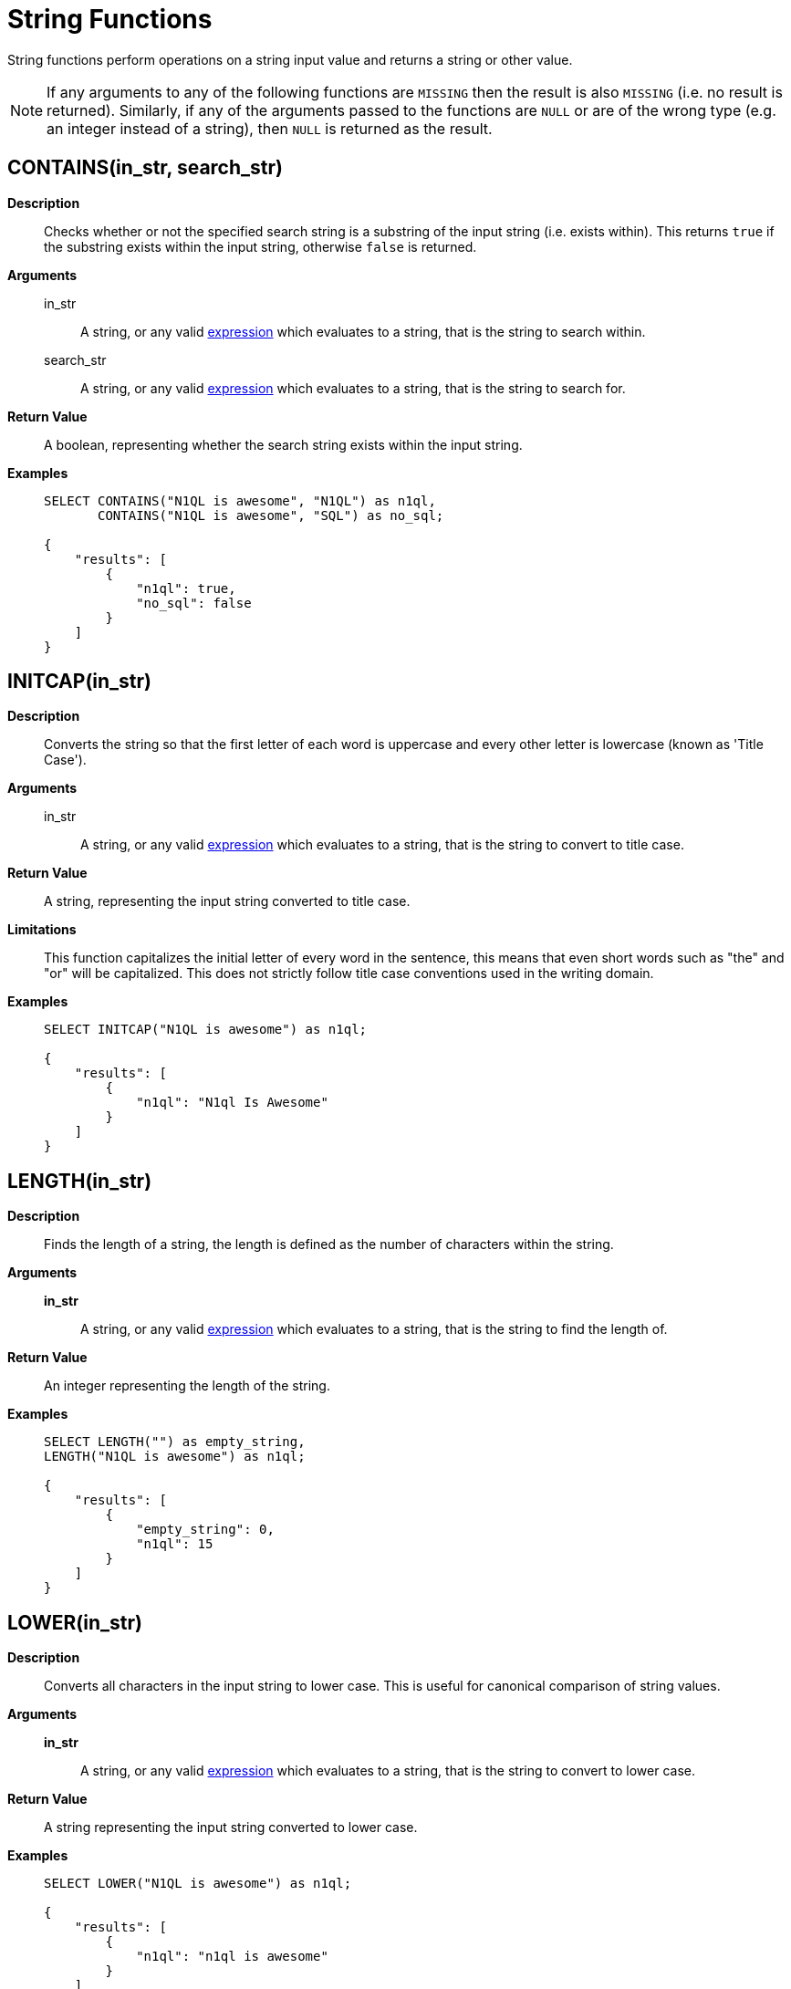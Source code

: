 [#topic_8_12]
= String Functions

String functions perform operations on a string input value and returns a string or other value.

NOTE: If any arguments to any of the following functions are [.output]`MISSING` then the result is also [.output]`MISSING` (i.e.
no result is returned).
Similarly, if any of the arguments passed to the functions are `NULL` or are of the wrong type (e.g.
an integer instead of a string), then `NULL` is returned as the result.

[#fn-str-contains]
== CONTAINS(in_str, search_str)

*Description*::
Checks whether or not the specified search string is a substring of the input string (i.e.
exists within).
This returns `true` if the substring exists within the input string, otherwise `false` is returned.

*Arguments*::
in_str;; A string, or any valid xref:n1ql-language-reference/index.adoc[expression] which evaluates to a string, that is the string to search within.

search_str;; A string, or any valid xref:n1ql-language-reference/index.adoc[expression] which evaluates to a string, that is the string to search for.

*Return Value*:: A boolean, representing whether the search string exists within the input string.

*Examples*::
+
[source,json]
----
SELECT CONTAINS("N1QL is awesome", "N1QL") as n1ql,
       CONTAINS("N1QL is awesome", "SQL") as no_sql;

{
    "results": [
        {
            "n1ql": true,
            "no_sql": false
        }
    ]
}
----

[#fn-str-initcap]
== INITCAP(in_str)

*Description*:: Converts the string so that the first letter of each word is uppercase and every other letter is lowercase (known as 'Title Case').

*Arguments*::
in_str;; A string, or any valid xref:n1ql-language-reference/index.adoc[expression] which evaluates to a string, that is the string to convert to title case.

*Return Value*:: A string, representing the input string converted to title case.

*Limitations*::
This function capitalizes the initial letter of every word in the sentence, this means that even short words such as "the" and "or" will be capitalized.
This does not strictly follow title case conventions used in the writing domain.

*Examples*::
+
[source,json]
----
SELECT INITCAP("N1QL is awesome") as n1ql;

{
    "results": [
        {
            "n1ql": "N1ql Is Awesome"
        }
    ]
}
----

[#fn-str-length]
== LENGTH(in_str)

*Description*:: Finds the length of a string, the length is defined as the number of characters within the string.

*Arguments*::
*in_str*;; A string, or any valid xref:n1ql-language-reference/index.adoc[expression] which evaluates to a string, that is the string to find the length of.

*Return Value*:: An integer representing the length of the string.

*Examples*::
+
[source,json]
----
SELECT LENGTH("") as empty_string,
LENGTH("N1QL is awesome") as n1ql;

{
    "results": [
        {
            "empty_string": 0,
            "n1ql": 15
        }
    ]
}
----

[#fn-str-lower]
== LOWER(in_str)

*Description*::
Converts all characters in the input string to lower case.
This is useful for canonical comparison of string values.

*Arguments*::
*in_str*;; A string, or any valid xref:n1ql-language-reference/index.adoc[expression] which evaluates to a string, that is the string to convert to lower case.

*Return Value*:: A string representing the input string converted to lower case.

*Examples*::
+
[source,json]
----
SELECT LOWER("N1QL is awesome") as n1ql;

{
    "results": [
        {
            "n1ql": "n1ql is awesome"
        }
    ]
}
----

[#fn-str-ltrim]
== LTRIM(in_str [, char])

*Description*::
Removes all leading characters from a string.
The function removes all consecutive characters from the beginning of the string that match the specified characters and stops when it encounters a character that does not match any of the specified characters.

*Arguments*::
*in_str*;; A string, or any valid xref:n1ql-language-reference/index.adoc[expression] which evaluates to a string, that is the string to remove the leading characters from.

*char*;;
[Optional; default is whitespace, i.e.
`" "`]
+
A string, or any valid xref:n1ql-language-reference/index.adoc[expression] which evaluates to a string, that represents the characters to trim from the input string.
Each character in this string will be trimmed from the input string, it is therefore not necessary to delimit the characters to trim.
For example, specifying a character value of `"abc"` will trim the characters "a", "b" and "c" from the start of the string.

*Return Value*:: A string representing the input string with leading characters removed.

*Examples*::
+
----
SELECT LTRIM("...N1QL is awesome", ".") as dots,
       LTRIM("     N1QL is awesome", " ") as explicit_spaces,
       LTRIM("     N1QL is awesome") as implicit_spaces,
       LTRIM("N1QL is awesome") as no_dots;

{
    "results": [
        {
            "dots": "N1QL is awesome",
            "explicit_spaces": "N1QL is awesome",
            "implicit_spaces": "N1QL is awesome",
            "no_dots": "N1QL is awesome"
        }
    ]
}
----

[#fn-str-position]
== POSITION(in_str, search_str)

*Description*::
Finds the first position of the search string within the string, this position is zero-based, i.e., the first position is 0.
If the search string does not exist within the input string then the function returns -1.

*Arguments*::
in_str;; A string, or any valid xref:n1ql-language-reference/index.adoc[expression] which evaluates to a string, that is the string to search within.

search_str;; A string, or any valid xref:n1ql-language-reference/index.adoc[expression] which evaluates to a string, that is the string to search for.

*Return Value*:: An integer representing the first position of the search string.

*Examples*::
+
[source,json]
----
SELECT POSITION("N1QL is awesome", "awesome") as awesome,
       POSITION("N1QL is awesome", "N1QL") as n1ql,
       POSITION("N1QL is awesome", "SQL") as sql

{
    "results": [
        {
            "awesome": 8,
            "n1ql": 0,
            "sql": -1
        }
    ]
}
----

Returns

[#fn-str-repeat]
== REPEAT(in_str, n)

*Description*:: Creates a new string which is the input string repeated the specified number of times.

*Arguments*::
in_str;; A string, or any valid xref:n1ql-language-reference/index.adoc[expression] which evaluates to a string, that is the string to repeat.

n;; An integer, or any valid xref:n1ql-language-reference/index.adoc[expression] which evaluates to an integer, that is the number of times to repeat the string.

*Return Value*:: A string representing the string generated by repeating the input string.

*Limitations*::
It is possible to generate very large strings using this function.
In some cases the query engine may be unable to process all of these and cause excessive resource consumption.
It is therefore recommended that you first validate the inputs to this function to ensure that the generated result is a reasonable size.

*Examples*::
+
[source,json]
----
SELECT REPEAT("N1QL", 0) as empty_string,
       REPEAT("N1QL", 3) as n1ql_3;

{
    "results": [
        {
            "empty_string": "",
            "n1ql_3": "N1QLN1QLN1QL"
        }
    ]
}
----

[#fn-str-replace]
== REPLACE(in_str, search_str, replace [, n ])

*Description*:: Replaces occurrences of a given substring in an input string.

*Arguments*::
in_str;; A string, or any valid xref:n1ql-language-reference/index.adoc[expression] which evaluates to a string, that is the string to search for replacements in.

search_str;; A string, or any valid xref:n1ql-language-reference/index.adoc[expression] which evaluates to a string, that is the string to replace.

replace;; A string, or any valid xref:n1ql-language-reference/index.adoc[expression] which evaluates to a string, that is the string to replace the search string with.

*n*;; [Optional; default is all instances of the search string are replaced]
+
An integer, or any valid xref:n1ql-language-reference/index.adoc[expression] which evaluates to an integer, which represents the number of instances of the search string to replace.
If a negative value is specified then all instances of the search string are replaced.

*Return Value*:: A string representing the input string with the specified substring replaced.

*Examples*::
+
[source,json]
----
SELECT REPLACE("SQL SQL SQL", "S", "N1", -2) as negative_n,
       REPLACE("SQL SQL SQL", "S", "N1", 2) as replace_2,
       REPLACE("SQL SQL SQL", "S", "N1") as replace_all;

{
    "results": [
        {
            "negative_n": "N1QL N1QL N1QL",
            "replace_2": "N1QL N1QL SQL",
            "replace_all": "N1QL N1QL N1QL"
        }
    ]
}
----

[#fn-str-reverse]
== REVERSE(in_str)

*Description*::
Reverses the order of the characters in a given string.
i.e.
The first character becomes the last character and the last character becomes the first character etc.
This is useful for testing whether or not a string is a palindrome.

*Arguments*::
in_str;; A string, or any valid xref:n1ql-language-reference/index.adoc[expression] which evaluates to a string, that is the string to reverse.

*Return Value*:: A string representing the input string with its characters reversed.

*Examples*::
+
[source,json]
----
SELECT REVERSE("N1QL is awesome") as n1ql,
       REVERSE("racecar") as palindrome;

{
    "results": [
        {
            "n1ql": "emosewa si LQ1N",
            "palindrome": "racecar"
        }
    ]
}
----

[#fn-str-rtrim]
== RTRIM(in_str [, char])

*Description*::
Removes all trailing characters from a string.
The function removes all consecutive characters from the end of the string that match the specified characters and stops when it encounters a character that does not match any of the specified characters.

*Arguments*::
in_str;; A string, or any valid xref:n1ql-language-reference/index.adoc[expression] which evaluates to a string, that is the string to convert to remove trailing characters from.

char;;
[Optional; default is whitespace, i.e.
`" "`]
+
A string, or any valid xref:n1ql-language-reference/index.adoc[expression] which evaluates to a string, that represents the characters to trim from the input string.
Each character in this string will be trimmed from the input string, it is therefore not necessary to delimit the characters to trim.
For example specifying a character value of `"abc"` will trim the characters `"a"`, `"b"` and `"c"` from the start of the string.

*Return Value*:: A string representing the input string with its trailing characters removed.

*Examples*::
+
[source,json]
----
SELECT RTRIM("N1QL is awesome...", ".") as dots,
       RTRIM("N1QL is awesome     ", " ") as explicit_spaces,
       RTRIM("N1QL is awesome     ") as implicit_spaces,
       RTRIM("N1QL is awesome") as no_dots;

{
    "results": [
        {
            "dots": "N1QL is awesome",
            "explicit_spaces": "N1QL is awesome",
            "implicit_spaces": "N1QL is awesome",
            "no_dots": "N1QL is awesome"
        }
    ]
}
----

[#fn-str-split]
== SPLIT(in_str [, in_substr])

*Description*:: Splits the string into an array of substrings, based on the specified separator string.

*Arguments*::
in_str;; A string, or any valid xref:n1ql-language-reference/index.adoc[expression] which evaluates to a string, that is the string to split.

in_substr;; A string, or any valid xref:n1ql-language-reference/index.adoc[expression] which evaluates to a string, that is the substring to split the input string on.

*Return Value*:: An array of strings containing the strings created by splitting the input string.

*Examples*::
+
[source,json]
----
SELECT SPLIT("N1QL is awesome", " ") as explicit_spaces,
       SPLIT("N1QL is awesome") as implicit_spaces,
       SPLIT("N1QL is awesome", "is") as split_is

{
    "results": [
        {
            "explicit_spaces": [
                "N1QL",
                "is",
                "awesome"
            ],
            "implicit_spaces": [
                "N1QL",
                "is",
                "awesome"
            ],
            "split_is": [
                "N1QL ",
                " awesome"
            ]
        }
    ]
}
----

[#fn-str-substr]
== SUBSTR(in_str, start_pos [, length])

*Description*::
Returns the substring (of given length) starting at the provided position.
The position is zero-based, i.e.
the first position is 0.
If position is negative, it is counted from the end of the string; -1 is the last position in the string.

*Arguments*::
in_str;; A string, or any valid xref:n1ql-language-reference/index.adoc[expression] which evaluates to a string, that is the string to convert to extract the substring from.

start_pos;; An integer, or any valid xref:n1ql-language-reference/index.adoc[expression] which evaluates to an integer, that is the start position of the substring.

length;; [Optional; default is to capture to the end of the string]
+
An integer, or any valid xref:n1ql-language-reference/index.adoc[expression] which evaluates to an integer, that is the length of the substring to extract.

*Return Value*:: A string representing the substring extracted from the input string.

*Examples*::
+
[source,json]
----
SELECT SUBSTR("N1QL is awesome", 3) as end_of_string,
       SUBSTR("N1QL is awesome", 3, 1) as single_letter,
       SUBSTR("N1QL is awesome", 3, 3) as three_letters

{
    "results": [
        {
            "end_of_string": "L is awesome",
            "single_letter": "L",
            "three_letters": "L i"
        }
    ]
}
----

[#fn-str-suffixes]
== SUFFIXES(in_str)

*Description*:: Generates an array of all the suffixes of the input string.

*Arguments*::
in_str;; A string, or any valid xref:n1ql-language-reference/index.adoc[expression] which evaluates to a string, that is the string to generate the suffixes of.

*Return Value*:: An array of strings containing all of the suffixes of the input string.

*Examples*::
+
[source,json]
----
SELECT SUFFIXES("N1QL is awesome") as n1ql

{
    "results": [
        {
            "n1ql": [
                "N1QL is awesome",
                "1QL is awesome",
                "QL is awesome",
                "L is awesome",
                " is awesome",
                "is awesome",
                "s awesome",
                " awesome",
                "awesome",
                "wesome",
                "esome",
                "some",
                "ome",
                "me",
                "e"
            ]
        }
    ]
}
----
+
The following example uses the `SUFFIXES()` function to index and query the airport names when a partial airport name is given.
+
[source,sql]
----
CREATE INDEX autocomplete_airport_name
ON `travel-sample`( DISTINCT ARRAY array_element FOR array_element
IN SUFFIXES(LOWER(airportname)) END )
WHERE type = "airport";
----
+
[source,sql]
----
SELECT airportname
FROM `travel-sample`
WHERE ANY array_element
IN SUFFIXES(LOWER(airportname)) SATISFIES array_element LIKE 'washing%' END
AND type="airport";
----
+
[source,json]
----
{
    "results": [
        {
            "airportname": "Ronald Reagan Washington Natl"
        },
        {
            "airportname": "Washington Dulles Intl"
        },
        {
            "airportname": "Baltimore Washington Intl"
        },
        {
            "airportname": "Washington Union Station"
        }
    ]
}
----
+
This https://dzone.com/articles/a-couchbase-index-technique-for-like-predicates-wi[blog] provides more information about this example.

[#fn-str-title]
== TITLE(in_str)

Alias for <<fn-str-initcap,INITCAP()>>.

[#fn-str-token]
== TOKENS(in_str, opt)

*Description*::
This function tokenizes (i.e.
breaks up into meaningful segments) the given input string based on specified delimiters, and other options.
It recursively enumerates all tokens in a JSON value and returns an array of values (JSON atomic values) as the result.

*Arguments*::
in_str;; A valid JSON object, this can be anything: constant literal, simple JSON value, JSON key name or the whole document itself.
+
The following table lists the rules for each JSON type:
+
[#table_gy4_jhg_gy]
|===
| JSON Type | Return Value

| MISSING
| []

| NULL
| [NULL]

| false
| [false]

| true
| [true]

| number
| [number]

| string
| SPLIT(string)

| array
| FLATTEN(TOKENS(element) for each element in array

(Concatenation of element tokens)

| object
| For each name-value pair, name+TOKENS(value)
|===

opt;;
A JSON object indicating the options passed to the `TOKENS()` function.
Options can take the following options, and each invocation of `TOKENS()` can choose one or more of the options:
[#ul_hy4_jhg_gy]
* *{"name": true}*: *Optional*.
Valid values are `true` or `false`.
By default, this is set to true and `TOKENS()` will include field names.
You can choose to not include field names by setting this option to `false`.
* *{"case":"lower"}*: *Optional*.
Valid values are [.input]`lower` or [.input]`upper`.
Default is neither, as in it returns the case of the original data.
Use this option to specify the case sensitivity.
* *{"specials": true}*:*Optional*.
Use this option to preserve strings with specials characters, such as email addresses, URLs, and hyphenated phone numbers.
The default value is `false`.
+
NOTE: The `specials` options preserves special characters except at the end of a word.

*Return Value*:: An array of strings containing all of the tokens obtained from the input string.
+
NOTE: By default, for speed, the results are randomly ordered.
To make the difference more clear between the two example queries, the `ARRAY_SORT()` function is used.

*Examples*:: *Example 1a*: List the tokens of an array where `specials` is FALSE.
+
[source,json]
----
SELECT ARRAY_SORT( TOKENS( ['jim@abc.com, kim@abc.com, http://abc.com/, 408-555-1212'],
                 { 'specials': false });

Results:
[
  {
    "$1": [
      "1212",
      "408",
      "555",
      "abc",
      "com",
      "http",
      "jim",
      "kim"
    ]
  }
]
----
+
*Example 1b*: List the tokens of an array where `specials` is TRUE.
+
[source,json]
----
SELECT ARRAY_SORT( TOKENS(['jim@abc.com, kim@abc.com, http://abc.com/, 408-555-1212'],
	           { 'specials': true }));

Results:
[
  {
    "$1": [
      "1212",
      "408",
      "408-555-1212",
      "555",
      "abc",
      "com",
      "http",
      "http://abc.com",
      "jim",
      "jim@abc.com",
      "kim",
      "kim@abc.com"
    ]
  }
]
----
+
*Example 2*:  Convert all of the URL data into UPPER case and adds the full URL to the delimited words.
+
[source,json]
----
SELECT ARRAY_SORT( TOKENS(url) ) AS defaulttoken,
       ARRAY_SORT( TOKENS(url, {"specials":true, "case":"UPPER"}) ) AS specialtoken
FROM `travel-sample` WHERE type = 'hotel'
LIMIT 1;

[
  {
    "defaulttoken": [
      "co",
      "http",
      "tantallonhouse",
      "uk",
      "www"
    ],
    "specialtoken": [
      "CO",
      "HTTP",
      "HTTP://WWW.TANTALLONHOUSE.CO.UK",
      "TANTALLONHOUSE",
      "UK",
      "WWW"
    ]
  }
]
----
+
You can also use `{"case":"lower"}` or `{"case":"upper"}` to have case sensitive search.
Index creation and querying can use this and other parameters in combination.
These parameters should be passed within the query predicates as well.
The parameters and values must match exactly for N1QL to pick up and use the index correctly.
+
*Example 3*: Create an index with `case` and use it your application.
+
[source,sql]
----
CREATE INDEX idx_url_upper_special on `travel-sample`(
    DISTINCT ARRAY v for v in
        tokens(url, {"specials":true, "case":"UPPER"})
    END ) where type = 'hotel';
----
+
[source,json]
----
SELECT name, address, url
FROM `travel-sample`
WHERE ANY  v in tokens(url, {"specials":true, "case":"UPPER"})
      SATISFIES v = "HTTP://WWW.YHA.ORG.UK"
      END
AND type = 'hotel' ;

{
    "results": [
        {
            "address": "Capstone Road, ME7 3JE",
            "name": "Medway Youth Hostel",
            "url": "http://www.yha.org.uk"
        }
    ]
}
----

[#fn-str-trim]
== TRIM(in_str [, char])

*Description*::
Removes all leading and trailing characters from a string.
The function removes all consecutive characters from the beginning and end of the string that match the specified characters and stops when it encounters a character that does not match any of the specified characters.
This function is equivalent to calling `LTRIM()` and `RTRIM()` successively.

*Arguments*::
in_str;; A string, or any valid xref:n1ql-language-reference/index.adoc[expression] which evaluates to a string, that is the string to convert to remove trailing and leading characters from.

char;;
[Optional; default is whitespace, i.e.
`" "`]
+
A string, or any valid xref:n1ql-language-reference/index.adoc[expression] which evaluates to a string, that represents the characters to trim from the input string.
Each character in this string will be trimmed from the input string, it is therefore not necessary to delimit the characters to trim.
For example specifying a character value of `"abc"` will trim the characters `"a"`, `"b"` and `"c"` from the start of the string.

*Return Value*:: A string representing the input string with trailing and leading characters removed.

*Examples*::
+
[source,json]
----
SELECT TRIM("...N1QL is awesome...", ".") as dots,
       TRIM("     N1QL is awesome     ", " ") as explicit_spaces,
       TRIM("     N1QL is awesome     ") as implicit_spaces,
       TRIM("N1QL is awesome") as no_dots;

{
    "results": [
        {
            "dots": "N1QL is awesome",
            "explicit_spaces": "N1QL is awesome",
            "implicit_spaces": "N1QL is awesome",
            "no_dots": "N1QL is awesome"
        }
    ]
}
----

[#fn-str-upper]
== UPPER(in_str)

*Description*:: Converts all characters in the input string to upper case.

*Arguments*::
in_str;; A string, or any valid xref:n1ql-language-reference/index.adoc[expression] which evaluates to a string, that is the string to convert to upper case.

*Return Value*:: A string representing the input string converted to upper case.

*Examples*::
+
[source,json]
----
SELECT UPPER("N1QL is awesome") as n1ql;

{
    "results": [
        {
            "n1ql": "N1QL IS AWESOME"
        }
    ]
}
----
